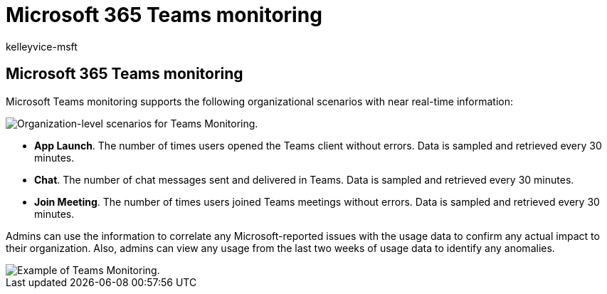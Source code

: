 = Microsoft 365 Teams monitoring
:audience: Admin
:author: kelleyvice-msft
:description: Use Teams monitoring for information about incidents or advisories related to Microsoft 365 Teams.
:f1.keywords: ["NOCSH"]
:manager: scotv
:ms.author: kvice
:ms.collection: ["Ent_O365", "Strat_O365_Enterprise"]
:ms.custom: admindeeplinkMAC
:ms.localizationpriority: mediumn
:ms.service: microsoft-365-enterprise
:ms.topic: article
:search.appverid: ["MET150"]

== Microsoft 365 Teams monitoring

Microsoft Teams monitoring supports the following organizational scenarios with near real-time information:

image::../media/microsoft-365-exchange-monitoring/TeamsMonitoring1.png[Organization-level scenarios for Teams Monitoring.]

* *App Launch*.
The number of times users opened the Teams client without errors.
Data is sampled and retrieved every 30 minutes.
* *Chat*.
The number of chat messages sent and delivered in Teams.
Data is sampled and retrieved every 30 minutes.
* *Join Meeting*.
The number of times users joined Teams meetings without errors.
Data is sampled and retrieved every 30 minutes.

Admins can use the information to correlate any Microsoft-reported issues with the usage data to confirm any actual impact to their organization.
Also, admins can view any usage from the last two weeks of usage data to identify any  anomalies.

image::../media/microsoft-365-exchange-monitoring/TeamsMonitoring2.png[Example of Teams Monitoring.]
